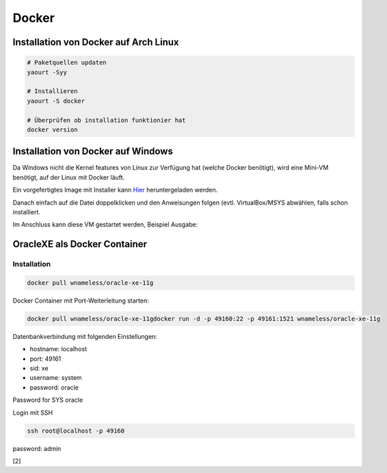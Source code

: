 Docker
======

.. image:: _static/homepage-docker-logo.png
    :width: 40%

Installation von Docker auf Arch Linux
~~~~~~~~~~~~~~~~~~~~~~~~~~~~~~~~~~~~~~

.. code:: bash

    # Paketquellen updaten
    yaourt -Syy

    # Installieren
    yaourt -S docker

    # Überprüfen ob installation funktionier hat
    docker version

Installation von Docker auf Windows
~~~~~~~~~~~~~~~~~~~~~~~~~~~~~~~~~~~

Da Windows nicht die Kernel features von Linux zur Verfügung hat (welche Docker benötigt),
wird eine Mini-VM benötigt, auf der Linux mit Docker läuft.

Ein vorgefertigtes Image mit Installer kann `Hier <https://github.com/boot2docker/windows-installer/releases>`_ 
heruntergeladen werden.

Danach einfach auf die Datei doppelklicken und den Anweisungen folgen (evtl. VirtualBox/MSYS abwählen, falls
schon installiert.

Im Anschluss kann diese VM gestartet werden, Beispiel Ausgabe:

.. image:: _static/docker-windows-console.png
    :width: 60%


OracleXE als Docker Container
~~~~~~~~~~~~~~~~~~~~~~~~~~~~~

Installation
------------

.. code:: bash

    docker pull wnameless/oracle-xe-11g

Docker Container mit Port-Weiterleitung starten: 

.. code:: bash

    docker pull wnameless/oracle-xe-11gdocker run -d -p 49160:22 -p 49161:1521 wnameless/oracle-xe-11g

Datenbankverbindung mit folgenden Einstellungen:

* hostname: localhost
* port: 49161
* sid: xe
* username: system
* password: oracle

Password for SYS oracle

Login mit SSH 

.. code:: bash

    ssh root@localhost -p 49160

password: admin

[2]
